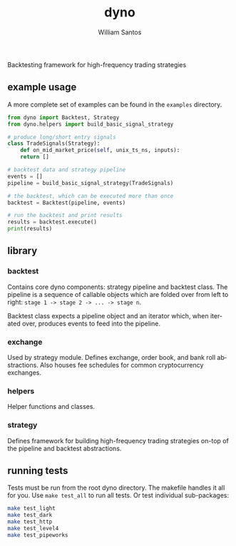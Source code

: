 #+TITLE:  dyno
#+AUTHOR: William Santos
#+EMAIL:  w@wsantos.net

#+ID:               dyno
#+LANGUAGE:         en
#+STARTUP:          showall
#+EXPORT_FILE_NAME: dyno

Backtesting framework for high-frequency trading strategies

** example usage
A more complete set of examples can be found in the =examples= directory.
#+BEGIN_SRC python
  from dyno import Backtest, Strategy
  from dyno.helpers import build_basic_signal_strategy

  # produce long/short entry signals
  class TradeSignals(Strategy):
      def on_mid_market_price(self, unix_ts_ns, inputs):
	  return []

  # backtest data and strategy pipeline
  events = []
  pipeline = build_basic_signal_strategy(TradeSignals)

  # the backtest, which can be executed more than once
  backtest = Backtest(pipeline, events)

  # run the backtest and print results
  results = backtest.execute()
  print(results)
#+END_SRC

** library
*** backtest
Contains core dyno components: strategy pipeline and backtest class.
The pipeline is a sequence of callable objects which are folded over
from left to right: =stage 1 -> stage 2 -> ... -> stage n=.

Backtest class expects a pipeline object and an iterator which, when
iterated over, produces events to feed into the pipeline.

*** exchange
Used by strategy module. Defines exchange, order book, and bank roll
abstractions. Also houses fee schedules for common cryptocurrency
exchanges.

*** helpers
Helper functions and classes.

*** strategy
Defines framework for building high-frequency trading strategies on-top
of the pipeline and backtest abstractions.

** running tests
Tests must be run from the root dyno directory. The makefile handles
it all for you. Use =make test_all= to run all tests. Or test individual
sub-packages:
#+BEGIN_SRC bash
  make test_light
  make test_dark
  make test_http
  make test_level4
  make test_pipeworks
#+END_SRC
